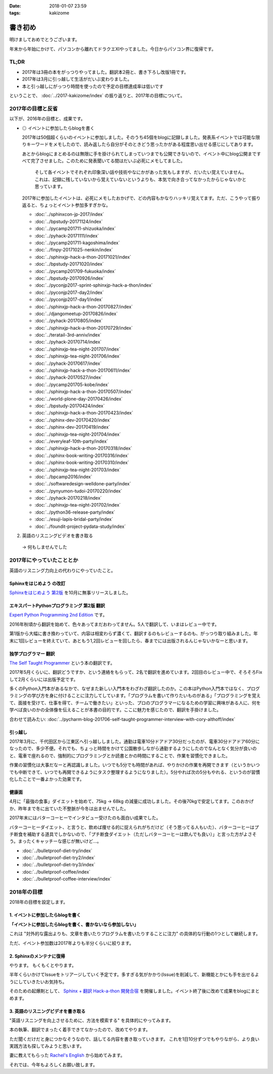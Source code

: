 :date: 2018-01-07 23:59
:tags: kakizome

=====================
書き初め
=====================

明けましておめでとうございます。

年末から年始にかけて、パソコンから離れてドラクエXIやってました。今日からパソコン界に復帰です。


TL;DR
========

* 2017年は3冊の本をがっつりやってました。翻訳本2冊と、書き下ろし改版1冊です。
* 2017年は3月に引っ越して生活がだいぶ変わりました。
* 本と引っ越しにがっつり時間を使ったので予定の目標達成率は低いです

ということで、 :doc:`../2017-kakizome/index` の振り返りと、2017年の目標について。

2017年の目標と反省
===================

以下が、2016年の目標と、成果です。

* ◎ イベントに参加したらblogを書く

  2017年は50個超くらいのイベントに参加しました。そのうち45個をblogに記録しました。発表系イベントでは可能な限りキーワードをメモしたので、読み返したら自分がそのときどう思ったかがある程度思い出せる感じにしてあります。

  あとからblogにまとめるのは無限に手を掛けられてしまっていつまでも公開できないので、イベント中にblog公開まですべて完了させました。このために発表聞いてる間はだいぶ必死にメモしてました。

    そして各イベントでそれぞれ印象深い話や技術やなにかがあった気もしますが、だいたい覚えていません。これは、記録に残していないから覚えていないというよりも、本気で向き合ってなかったからじゃないかと思っています。

  2017年に参加したイベントは、必死にメモしたおかげで、どの内容もかなりハッキリ覚えてます。ただ、こうやって振り返ると、ちょっとイベント参加多すぎかな。

  .. - :doc:`../maruishi-chouyo-akimatsuri/index`
  .. - :doc:`../python-recursive-import/index`
  .. - :doc:`../smartphine-zenfone3/index`
  .. - :doc:`../pycharm-blog-201706-self-taught-programmer-interview-with-cory-althoff/index`
  .. - :doc:`../sphinx-ogp-support/index`
  .. - :doc:`../sphinx-private-hosting-on-heroku2/index`
  .. - :doc:`../sphinx-private-hosting-on-heroku/index`
  .. - :doc:`../disaster-prevention-manager-training/index`
  .. - :doc:`../birthday42/index`
  .. - :doc:`../repaire-smartphone-panel-zte-blade-v6/index`
  .. - :doc:`../python3-hash-randomie/index`
  .. - :doc:`../mynumber-age`
  .. - :doc:`../kakutei-shinkoku-201702/index`
  .. - :doc:`../python-qanda/index`
  .. - :doc:`../2017-kakizome/index`

  - :doc:`../sphinxcon-jp-2017/index`
  - :doc:`../bpstudy-20171124/index`
  - :doc:`../pycamp201711-shizuoka/index`
  - :doc:`../pyhack-20171111/index`
  - :doc:`../pycamp201711-kagoshima/index`
  - :doc:`../finpy-20171025-nenkin/index`
  - :doc:`../sphinxjp-hack-a-thon-20171021/index`
  - :doc:`../bpstudy-20171020/index`
  - :doc:`../pycamp201709-fukuoka/index`
  - :doc:`../bpstudy-20170926/index`
  - :doc:`../pyconjp2017-sprint-sphinxjp-hack-a-thon/index`
  - :doc:`../pyconjp2017-day2/index`
  - :doc:`../pyconjp2017-day1/index`
  - :doc:`../sphinxjp-hack-a-thon-20170827/index`
  - :doc:`../djangomeetup-20170826/index`
  - :doc:`../pyhack-20170805/index`
  - :doc:`../sphinxjp-hack-a-thon-20170729/index`
  - :doc:`../teratail-3rd-anniv/index`
  - :doc:`../pyhack-20170714/index`
  - :doc:`../sphinxjp-tea-night-201707/index`
  - :doc:`../sphinxjp-tea-night-201706/index`
  - :doc:`../pyhack-20170617/index`
  - :doc:`../sphinxjp-hack-a-thon-20170611/index`
  - :doc:`../pyhack-20170527/index`
  - :doc:`../pycamp201705-kobe/index`
  - :doc:`../sphinxjp-hack-a-thon-20170507/index`
  - :doc:`../world-plone-day-20170426/index`
  - :doc:`../bpstudy-20170424/index`
  - :doc:`../sphinxjp-hack-a-thon-20170423/index`
  - :doc:`../sphinx-dev-20170420/index`
  - :doc:`../sphinx-dev-20170419/index`
  - :doc:`../sphinxjp-tea-night-201704/index`
  - :doc:`../everyleaf-10th-party/index`
  - :doc:`../sphinxjp-hack-a-thon-20170318/index`
  - :doc:`../sphinx-book-writing-20170316/index`
  - :doc:`../sphinx-book-writing-20170310/index`
  - :doc:`../sphinxjp-tea-night-201703/index`
  - :doc:`../bpcamp2016/index`
  - :doc:`../softwaredesign-welldone-party/index`
  - :doc:`../pynyumon-tudoi-20170220/index`
  - :doc:`../pyhack-20170218/index`
  - :doc:`../sphinxjp-tea-night-201702/index`
  - :doc:`../python36-release-party/index`
  - :doc:`../esuji-lapis-bridal-party/index`
  - :doc:`../foundit-project-pydata-study/index`


2. 英語のリスニングビデオを書き取る

  -> 何もしませんでした

2017年にやっていたこととか
============================

英語のリスニング力向上の代わりにやっていたこと。

Sphinxをはじめよう の改訂
-------------------------

`Sphinxをはじめよう 第2版`_ を10月に無事リリースしました。

.. figure:: ../docs/images/picture978-4-87311-819-2.jpg
   :target: https://www.oreilly.co.jp/books/9784873118192/
   :width: 200

.. _Sphinxをはじめよう 第2版: https://www.oreilly.co.jp/books/9784873118192/


エキスパートPythonプログラミング 第2版 翻訳
--------------------------------------------

`Expert Python Programming 2nd Edition`_ です。

2016年秋頃から翻訳を始めて、色々あってまだおわってません。5人で翻訳して、いまはレビュー中です。

第1版から大幅に書き換わっていて、内容は相変わらず濃くて、翻訳するのもレビューするのも、がっつり取り組みました。年末に1回レビューを終えていて、あともう1,2回レビューを回したら、春までには出版されるんじゃないかなーと思います。


.. _Expert Python Programming 2nd Edition: https://www.packtpub.com/application-development/expert-python-programming-second-edition

独学プログラマー 翻訳
----------------------

`The Self Taught Programmer`_ という本の翻訳です。

2017年5月くらいに、翻訳どうですか、という連絡をもらって、2名で翻訳を進めています。2回目のレビュー中で、そろそろFixして2月くらいには出版予定です。

多くのPython入門本があるなかで、なぜまた新しい入門本をわざわざ翻訳したのか。この本はPython入門本ではなく、プログラミングの学び方を身に付けることに注力してしています。「プログラムを書いて作りたいものがある」「プログラミングを覚えて、面接を受けて、仕事を得て、チームで働きたい」といった、プロのプログラマーになるための学習に興味がある人に、何を学べば良いのかの全体像を伝えることが本書の目的です。ここに魅力を感じたので、翻訳を手掛けました。


合わせて読みたい: :doc:`../pycharm-blog-201706-self-taught-programmer-interview-with-cory-althoff/index`

.. _The Self Taught Programmer: https://www.theselftaughtprogrammer.io/


引っ越し
---------

2017年3月に、千代田区から江東区へ引っ越ししました。通勤は電車10分ドアドア30分だったのが、電車30分ドアドア60分になったので、多少不便。それでも、ちょっと時間をかけて公園散歩しながら通勤するようにしたのでなんとなく気分が良いのと、電車で座れるので、強制的にプログラミングとか読書とかの時間にすることで、作業を習慣化できました。

作業の習慣化は大事だなーと再認識しました。いつでも5分でも時間があれば、やりかけの作業を再開できます（というかいつでも中断できて、いつでも再開できるようにタスク整理するようになりました）。5分やれば次の5分もやれる、というのが習慣化したことで一番よかった効果です。


健康面
--------

4月に「最強の食事」ダイエットを始めて、75kg -> 68kg の減量に成功しました。その後70kgで安定してます。このおかげか、昨年まで冬に出ていた不整脈が今冬は出ませんでした。

2017年末にはバターコーヒーでインタビュー受けたのも面白い成果でした。

バターコーヒーダイエット、と言うと、飲めば痩せる的に捉えられがちだけど（そう思ってる人もいた）、バターコーヒーはプチ断食を補助する道具でしかないので、「プチ断食ダイエット（ただしバターコーヒーは飲んでも良い）」と言った方がよさそう。まったくキャッチーな感じが無いけど...。

- :doc:`../bulletproof-diet-try/index`
- :doc:`../bulletproof-diet-try2/index`
- :doc:`../bulletproof-diet-try3/index`
- :doc:`../bulletproof-coffee/index`
- :doc:`../bulletproof-coffee-interview/index`


2018年の目標
============

2018年の目標を設定します。


1. イベントに参加したらblogを書く
----------------------------------

**「イベントに参加したらblogを書く、書かないなら参加しない」**

これは "対外的な露出よりも、文章を書いたりプログラムを書いたりすることに注力" の具体的な行動の1つとして継続します。

ただ、イベント参加数は2017年よりも半分くらいに絞ります。

2. Sphinxのメンテナに復帰
--------------------------

やります。
もくもくとやります。

半年くらいかけてIssueをトリアージしていく予定です。多すぎる気がかかり(Issue)を削減して、新機能とかにも手を出せるようにしていきたいお気持ち。

そのための起爆剤として、 `Sphinx + 翻訳 Hack-a-thon 開発合宿`_ を開催しました。イベント終了後に改めて成果をblogにまとめます。

.. _Sphinx + 翻訳 Hack-a-thon 開発合宿: https://sphinxjp.connpass.com/event/72062/

3. 英語のリスニングビデオを書き取る
------------------------------------

"英語リスニングを向上させるために、方法を模索する" を具体的にやってみます。

本の執筆、翻訳でまったく着手できてなかったので、改めてやります。

ただ聞くだけだと身につかなそうなので、話してる内容を書き取っていきます。
これを1日10分ずつでもやりながら、より良い実践方法も探してみようと思います。

妻に教えてもらった `Rachel's English`_ から始めてみます。

.. _`Rachel's English`: https://www.youtube.com/user/rachelsenglish/featured


それでは、今年もよろしくお願い致します。

